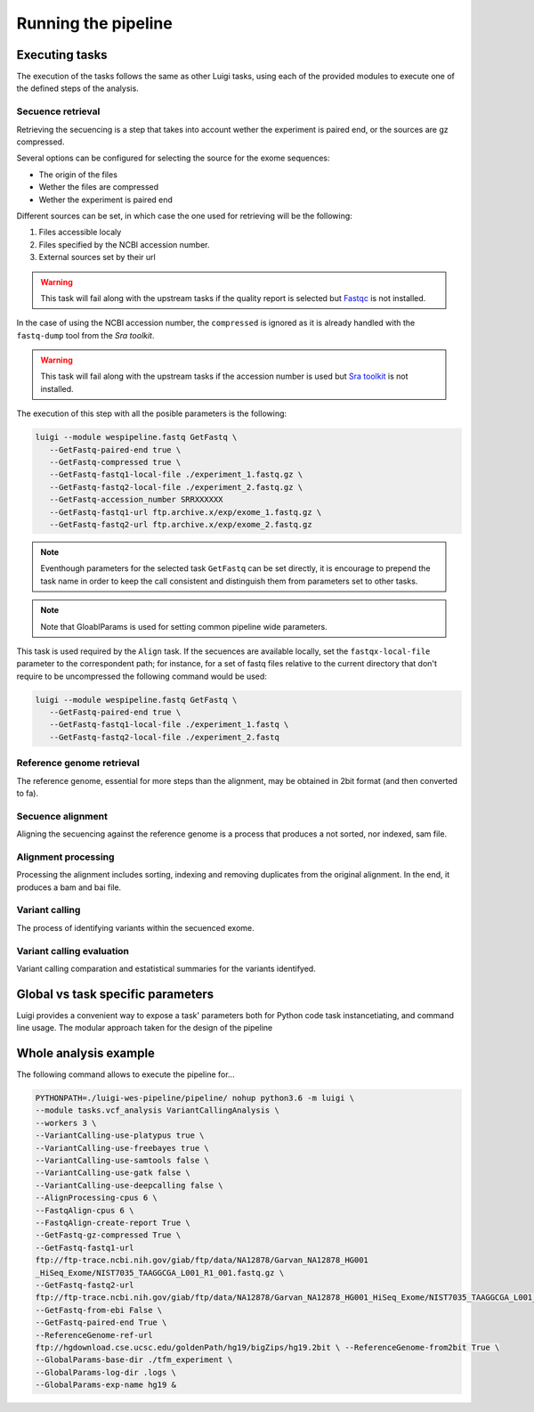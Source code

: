 Running the pipeline
====================

Executing tasks
^^^^^^^^^^^^^^^

The execution of the tasks follows the same as other Luigi tasks,
using each of the provided modules to execute one of the defined steps 
of the analysis.

Secuence retrieval
++++++++++++++++++

Retrieving the secuencing is a step that takes into account wether the experiment
is paired end, or the sources are gz compressed.

Several options can be configured for selecting the source for the exome sequences:

* The origin of the files
* Wether the files are compressed
* Wether the experiment is paired end

Different sources can be set, in which case the one used for retrieving will be
the following:

1. Files accessible localy
2. Files specified by the NCBI accession number.
3. External sources set by their url

.. warning:: This task will fail along with the upstream tasks if the quality report
   is selected but `Fastqc <https://www.bioinformatics.babraham.ac.uk/projects/fastqc/>`_ is not 
   installed.

In the case of using the NCBI accession number, the ``compressed`` is ignored as
it is already handled with the ``fastq-dump`` tool from the `Sra toolkit`. 

.. warning:: This task will fail along with the upstream tasks if the accession number
   is used but `Sra toolkit <https://www.ncbi.nlm.nih.gov/sra/docs/toolkitsoft/>`_ is not 
   installed.

The execution of this step with all the posible parameters is the following:

.. code-block:: bash

   luigi --module wespipeline.fastq GetFastq \
      --GetFastq-paired-end true \
      --GetFastq-compressed true \
      --GetFastq-fastq1-local-file ./experiment_1.fastq.gz \
      --GetFastq-fastq2-local-file ./experiment_2.fastq.gz \
      --GetFastq-accession_number SRRXXXXXX
      --GetFastq-fastq1-url ftp.archive.x/exp/exome_1.fastq.gz \
      --GetFastq-fastq2-url ftp.archive.x/exp/exome_2.fastq.gz

.. note:: Eventhough parameters for the selected task ``GetFastq`` can be set directly,
   it is encourage to prepend the task name in order to keep the call consistent and
   distinguish them from parameters set to other tasks.

.. note:: Note that GloablParams is used for setting common pipeline wide parameters.

This task is used required by the ``Align`` task. If the secuences are available locally,
set the ``fastqx-local-file`` parameter to the correspondent path; for instance, for 
a set of fastq files relative to the current directory that don't require to be uncompressed 
the following command would be used:

.. code-block:: bash

   luigi --module wespipeline.fastq GetFastq \
      --GetFastq-paired-end true \
      --GetFastq-fastq1-local-file ./experiment_1.fastq \
      --GetFastq-fastq2-local-file ./experiment_2.fastq



Reference genome retrieval
++++++++++++++++++++++++++

The reference genome, essential for more steps than the alignment, may be obtained 
in 2bit format (and then converted to fa).

Secuence alignment
++++++++++++++++++

Aligning the secuencing against the reference genome is a process that produces a not
sorted, nor indexed, sam file.

Alignment processing
++++++++++++++++++++

Processing the alignment includes sorting, indexing and removing duplicates from the 
original alignment. In the end, it produces a bam and bai file.

Variant calling
+++++++++++++++

The process of identifying variants within the secuenced exome.

Variant calling evaluation
++++++++++++++++++++++++++

Variant calling comparation and estatistical summaries for the variants identifyed.

Global vs task specific parameters
^^^^^^^^^^^^^^^^^^^^^^^^^^^^^^^^^^

Luigi provides a convenient way to expose a task' parameters both for Python code 
task instancetiating, and command line usage. The modular approach taken for the 
design of the pipeline 

Whole analysis example
^^^^^^^^^^^^^^^^^^^^^^

The following command allows to execute the pipeline for...

.. code:: bash
   
   PYTHONPATH=./luigi-wes-pipeline/pipeline/ nohup python3.6 -m luigi \ 
   --module tasks.vcf_analysis VariantCallingAnalysis \ 
   --workers 3 \ 
   --VariantCalling-use-platypus true \ 
   --VariantCalling-use-freebayes true \ 
   --VariantCalling-use-samtools false \ 
   --VariantCalling-use-gatk false \ 
   --VariantCalling-use-deepcalling false \ 
   --AlignProcessing-cpus 6 \ 
   --FastqAlign-cpus 6 \ 
   --FastqAlign-create-report True \ 
   --GetFastq-gz-compressed True \ 
   --GetFastq-fastq1-url 
   ftp://ftp-trace.ncbi.nih.gov/giab/ftp/data/NA12878/Garvan_NA12878_HG001
   _HiSeq_Exome/NIST7035_TAAGGCGA_L001_R1_001.fastq.gz \ 
   --GetFastq-fastq2-url 
   ftp://ftp-trace.ncbi.nih.gov/giab/ftp/data/NA12878/Garvan_NA12878_HG001_HiSeq_Exome/NIST7035_TAAGGCGA_L001_R2_001.fastq.gz \ 
   --GetFastq-from-ebi False \ 
   --GetFastq-paired-end True \ 
   --ReferenceGenome-ref-url 
   ftp://hgdownload.cse.ucsc.edu/goldenPath/hg19/bigZips/hg19.2bit \ --ReferenceGenome-from2bit True \ 
   --GlobalParams-base-dir ./tfm_experiment \ 
   --GlobalParams-log-dir .logs \ 
   --GlobalParams-exp-name hg19 & 
